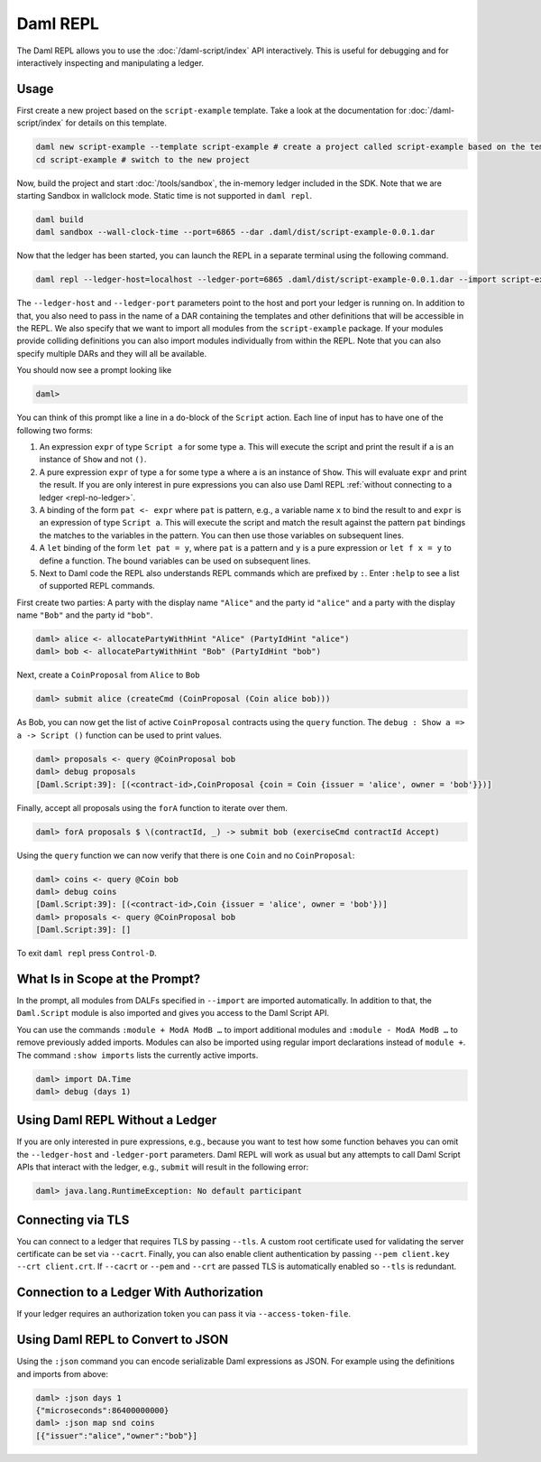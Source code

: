 .. Copyright (c) 2023 Digital Asset (Switzerland) GmbH and/or its affiliates. All rights reserved.
.. SPDX-License-Identifier: Apache-2.0

Daml REPL
#########

The Daml REPL allows you to use the :doc:`/daml-script/index` API
interactively. This is useful for debugging and for interactively
inspecting and manipulating a ledger.

Usage
=====

First create a new project based on the ``script-example``
template. Take a look at the documentation for
:doc:`/daml-script/index` for details on this template.

.. code-block:: sh

   daml new script-example --template script-example # create a project called script-example based on the template
   cd script-example # switch to the new project

Now, build the project and start :doc:`/tools/sandbox`, the in-memory
ledger included in the SDK. Note that we are starting Sandbox in
wallclock mode. Static time is not supported in ``daml repl``.

.. code-block:: sh

   daml build
   daml sandbox --wall-clock-time --port=6865 --dar .daml/dist/script-example-0.0.1.dar

Now that the ledger has been started, you can launch the REPL in a
separate terminal using the following command.

.. code-block:: sh

   daml repl --ledger-host=localhost --ledger-port=6865 .daml/dist/script-example-0.0.1.dar --import script-example

The ``--ledger-host`` and ``--ledger-port`` parameters point to the
host and port your ledger is running on. In addition to that, you also
need to pass in the name of a DAR containing the templates and other
definitions that will be accessible in the REPL. We also specify that we want
to import all modules from the ``script-example`` package. If your modules
provide colliding definitions you can also import modules individually from
within the REPL. Note that you can also specify multiple DARs and they
will all be available.

You should now see a prompt looking like

.. code-block:: none

   daml>

You can think of this prompt like a line in a ``do``-block of the
``Script`` action. Each line of input has to have one of the following
two forms:

1. An expression ``expr`` of type ``Script a`` for some type ``a``. This
   will execute the script and print the result if ``a`` is an
   instance of ``Show`` and not ``()``.

2. A pure expression ``expr`` of type ``a`` for some type ``a`` where
   ``a`` is an instance of ``Show``. This will evaluate ``expr`` and
   print the result. If you are only interest in pure expressions you
   can also use Daml REPL
   :ref:`without connecting to a ledger <repl-no-ledger>`.

3. A binding of the form ``pat <- expr`` where ``pat`` is pattern, e.g.,
   a variable name ``x`` to bind the result to
   and ``expr`` is an expression of type ``Script a``.
   This will execute the script and match the result against
   the pattern ``pat`` bindings the matches to the variables in the pattern.
   You can then use those variables on subsequent lines.

4. A ``let`` binding of the form ``let pat = y``, where ``pat`` is a pattern
   and ``y`` is a pure expression or ``let f x = y`` to define a function.
   The bound variables can be used on subsequent lines.

5. Next to Daml code the REPL also understands REPL commands which are prefixed
   by ``:``. Enter ``:help`` to see a list of supported REPL commands.

First create two parties: A party with the display name ``"Alice"``
and the party id ``"alice"`` and a party with the display name
``"Bob"`` and the party id ``"bob"``.

.. code-block:: none

   daml> alice <- allocatePartyWithHint "Alice" (PartyIdHint "alice")
   daml> bob <- allocatePartyWithHint "Bob" (PartyIdHint "bob")

Next, create a ``CoinProposal`` from ``Alice`` to ``Bob``

.. code-block:: none

   daml> submit alice (createCmd (CoinProposal (Coin alice bob)))

As Bob, you can now get the list of active ``CoinProposal`` contracts
using the ``query`` function. The ``debug : Show a => a -> Script ()``
function can be used to print values.

.. code-block:: none

   daml> proposals <- query @CoinProposal bob
   daml> debug proposals
   [Daml.Script:39]: [(<contract-id>,CoinProposal {coin = Coin {issuer = 'alice', owner = 'bob'}})]

Finally, accept all proposals using the ``forA`` function to iterate
over them.

.. code-block:: none

   daml> forA proposals $ \(contractId, _) -> submit bob (exerciseCmd contractId Accept)

Using the ``query`` function we can now verify that there is one
``Coin`` and no ``CoinProposal``:

.. code-block:: none

   daml> coins <- query @Coin bob
   daml> debug coins
   [Daml.Script:39]: [(<contract-id>,Coin {issuer = 'alice', owner = 'bob'})]
   daml> proposals <- query @CoinProposal bob
   [Daml.Script:39]: []

To exit ``daml repl`` press ``Control-D``.


What Is in Scope at the Prompt?
===============================

In the prompt, all modules from DALFs specified in ``--import`` are
imported automatically. In addition to that, the ``Daml.Script``
module is also imported and gives you access to the Daml Script API.

You can use the commands ``:module + ModA ModB …`` to import additional modules
and ``:module - ModA ModB …`` to remove previously added imports. Modules can
also be imported using regular import declarations instead of ``module +``.
The command ``:show imports`` lists the currently active imports.

.. code-block:: none

   daml> import DA.Time
   daml> debug (days 1)

.. _repl-no-ledger:

Using Daml REPL Without a Ledger
================================

If you are only interested in pure expressions, e.g., because you want
to test how some function behaves you can omit the ``--ledger-host``
and ``-ledger-port`` parameters. Daml REPL will work as usual but any
attempts to call Daml Script APIs that interact with the ledger, e.g.,
``submit`` will result in the following error:

.. code-block:: none

    daml> java.lang.RuntimeException: No default participant

Connecting via TLS
==================

You can connect to a ledger that requires TLS by passing ``--tls``.  A
custom root certificate used for validating the server certificate can
be set via ``--cacrt``. Finally, you can also enable client
authentication by passing ``--pem client.key --crt client.crt``. If
``--cacrt`` or ``--pem`` and ``--crt`` are passed TLS is automatically
enabled so ``--tls`` is redundant.

Connection to a Ledger With Authorization
=========================================

If your ledger requires an authorization token you can pass it via
``--access-token-file``.

Using Daml REPL to Convert to JSON
==================================

Using the ``:json`` command you can encode serializable Daml expressions as
JSON. For example using the definitions and imports from above:

.. code-block:: none

    daml> :json days 1
    {"microseconds":86400000000}
    daml> :json map snd coins
    [{"issuer":"alice","owner":"bob"}]
